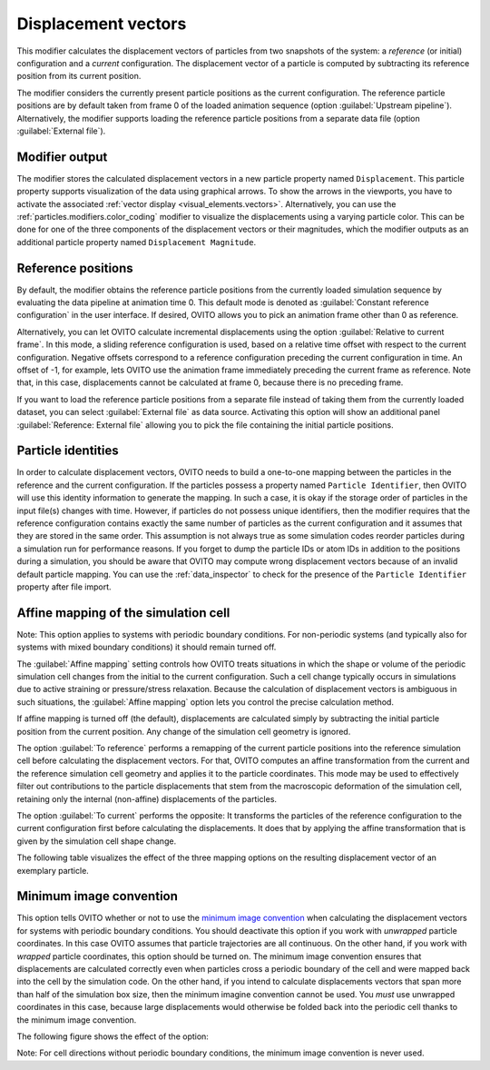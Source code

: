 .. _particles.modifiers.displacement_vectors:

Displacement vectors
--------------------

.. image:: /images/modifiers/displacement_vectors_panel.png
  :width: 35%
  :align: right

This modifier calculates the displacement vectors of particles from two
snapshots of the system: a *reference* (or initial) configuration and a *current* configuration.
The displacement vector of a particle is computed by subtracting its reference
position from its current position.

The modifier considers the currently present particle positions as the current configuration.
The reference particle positions are by default taken from frame 0 of the loaded animation sequence (option :guilabel:`Upstream pipeline`).
Alternatively, the modifier supports loading the reference particle positions from a separate data file (option :guilabel:`External file`).

Modifier output
"""""""""""""""

The modifier stores the calculated displacement vectors in a new particle property named ``Displacement``.
This particle property supports visualization of the data using graphical arrows.
To show the arrows in the viewports, you have to activate the associated :ref:`vector display <visual_elements.vectors>`.
Alternatively, you can use the :ref:`particles.modifiers.color_coding` modifier to
visualize the displacements using a varying particle color. This can be done for one of the three components of the
displacement vectors or their magnitudes, which the modifier
outputs as an additional particle property named ``Displacement Magnitude``.

Reference positions
"""""""""""""""""""

By default, the modifier obtains the reference particle positions from the currently loaded
simulation sequence by evaluating the data pipeline at animation time 0. This default mode
is denoted as :guilabel:`Constant reference configuration` in the user interface.
If desired, OVITO allows you to pick an animation frame other than 0 as reference.


Alternatively, you can let OVITO calculate incremental displacements using
the option :guilabel:`Relative to current frame`. In this mode, a sliding reference
configuration is used, based on a relative time offset with respect to the current configuration.
Negative offsets correspond to a reference configuration preceding the current configuration
in time. An offset of -1, for example, lets OVITO use the animation frame immediately preceding
the current frame as reference. Note that, in this case, displacements cannot be calculated at
frame 0, because there is no preceding frame.


If you want to load the reference particle positions from a separate file instead of taking
them from the currently loaded dataset, you can select :guilabel:`External file` as data source.
Activating this option will show an additional panel :guilabel:`Reference: External file` allowing you to
pick the file containing the initial particle positions.

Particle identities
"""""""""""""""""""

In order to calculate displacement vectors, OVITO needs to build a one-to-one mapping between the particles in the reference
and the current configuration. If the particles possess a property named ``Particle Identifier``,
then OVITO will use this identity information to generate the mapping. In such a case, it is okay if the storage order of particles
in the input file(s) changes with time. However, if particles do not possess unique identifiers, then the modifier requires that
the reference configuration contains exactly the same number of particles as the current configuration
and it assumes that they are stored in the same order. This assumption is not always true as some simulation
codes reorder particles during a simulation run for performance reasons. If you forget to dump the particle IDs or atom IDs
in addition to the positions during a simulation, you should be aware that OVITO may compute wrong displacement vectors because of
an invalid default particle mapping. You can use the :ref:`data_inspector`
to check for the presence of the ``Particle Identifier`` property after file import.

Affine mapping of the simulation cell
"""""""""""""""""""""""""""""""""""""

Note: This option applies to systems with periodic boundary conditions. For non-periodic systems (and typically also for
systems with mixed boundary conditions) it should remain turned off.

The :guilabel:`Affine mapping` setting controls how OVITO treats situations in which the shape or volume of the periodic simulation cell
changes from the initial to the current configuration. Such a cell change typically occurs in simulations due to active straining or
pressure/stress relaxation. Because the calculation of displacement vectors is ambiguous in such situations,
the :guilabel:`Affine mapping` option lets you control the precise calculation method.

If affine mapping is turned off (the default), displacements are calculated simply by subtracting the initial particle position from
the current position. Any change of the simulation cell geometry is ignored.

The option :guilabel:`To reference` performs a remapping of the current particle positions into the reference simulation cell
before calculating the displacement vectors. For that, OVITO computes an affine transformation from the current and the reference
simulation cell geometry and applies it to the particle coordinates. This mode may be used to effectively filter out contributions
to the particle displacements that stem from the macroscopic deformation of the simulation cell, retaining only the internal (non-affine)
displacements of the particles.

The option :guilabel:`To current` performs the opposite: It transforms the particles of the reference configuration to the current
configuration first before calculating the displacements. It does that by applying the affine transformation that is given by the
simulation cell shape change.

The following table visualizes the effect of the three mapping options on the resulting displacement vector of an exemplary particle.  

.. image:: /images/modifiers/displacement_vectors_mapping.png
  :width: 65%

Minimum image convention
""""""""""""""""""""""""

This option tells OVITO whether or not to use the `minimum image convention <https://en.wikipedia.org/wiki/Periodic_boundary_conditions#Practical_implementation:_continuity_and_the_minimum_image_convention>`__
when calculating the displacement vectors for systems with periodic boundary conditions.
You should deactivate this option if you work with *unwrapped* particle coordinates. In this case
OVITO assumes that particle trajectories are all continuous. On the other hand, if you work with
*wrapped* particle coordinates, this option should be turned on. The minimum image convention
ensures that displacements are calculated correctly even when particles cross a periodic boundary of the cell
and were mapped back into the cell by the simulation code. On the other hand, if you intend to calculate displacements vectors
that span more than half of the simulation box size, then the minimum imagine convention cannot be used. You *must*
use unwrapped coordinates in this case, because large displacements would otherwise be folded back into the periodic cell thanks to
the minimum image convention.

The following figure shows the effect of the option:

.. image:: /images/modifiers/displacement_vectors_mapping.svg
  :width: 70%

Note: For cell directions without periodic boundary conditions, the minimum image convention is never used.

.. seealso::

  * :ref:`particles.modifiers.atomic_strain` modifier
  * :py:class:`ovito.modifiers.CalculateDisplacementsModifier` (Python API)